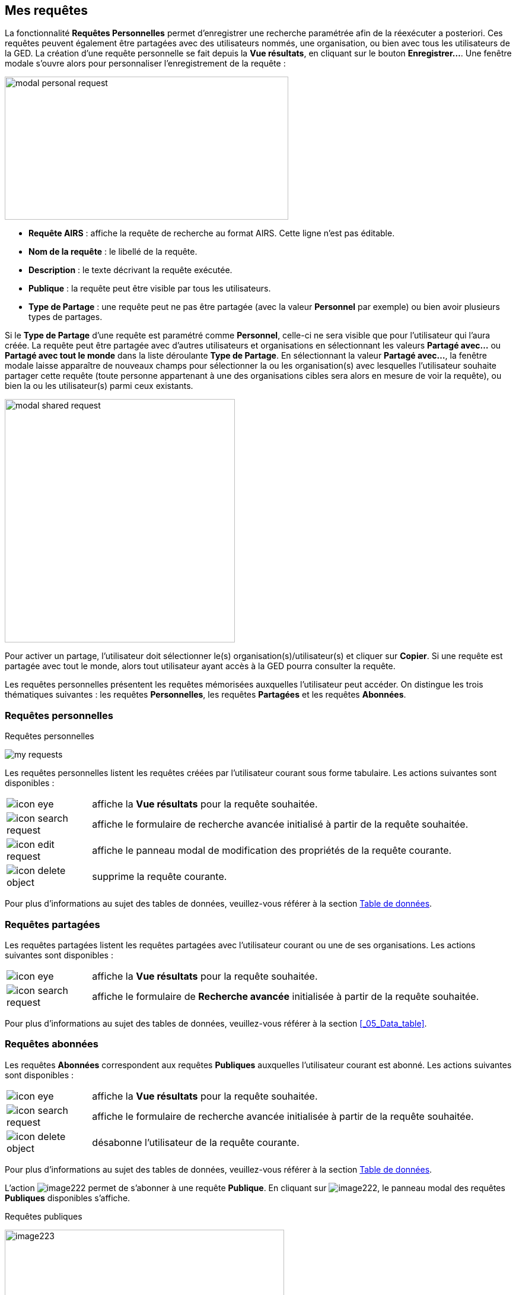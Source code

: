 [[_10_requests]]
== Mes requêtes

La fonctionnalité *Requêtes Personnelles* permet d'enregistrer une recherche paramétrée afin de la réexécuter a posteriori.
Ces requêtes peuvent également être partagées avec des utilisateurs nommés, une organisation, ou bien avec tous les utilisateurs de la GED.
La création d’une requête personnelle se fait depuis la *Vue résultats*, en cliquant sur le bouton *Enregistrer…*.
Une fenêtre modale s’ouvre alors pour personnaliser l’enregistrement de la requête :

image:10_requests/modal_personal_request.png[width=478,height=241]

* *Requête AIRS* : affiche la requête de recherche au format AIRS.
Cette ligne n’est pas éditable.
* *Nom de la requête* : le libellé de la requête.
* *Description* : le texte décrivant la requête exécutée.
* *Publique* : la requête peut être visible par tous les utilisateurs.
* *Type de Partage* : une requête peut ne pas être partagée (avec la valeur *Personnel* par exemple) ou bien avoir plusieurs types de partages.

Si le *Type de Partage* d’une requête est paramétré comme
*Personnel*, celle-ci ne sera visible que pour l’utilisateur qui l’aura créée.
La requête peut être partagée avec d’autres utilisateurs et organisations en sélectionnant les valeurs *Partagé avec…* ou *Partagé avec tout le monde* dans la liste déroulante *Type de Partage*.
En sélectionnant la valeur *Partagé avec…*, la fenêtre modale laisse apparaître de nouveaux champs pour sélectionner la ou les organisation(s) avec lesquelles l'utilisateur souhaite partager cette requête (toute personne appartenant à une des organisations cibles sera alors en mesure de voir la requête), ou bien la ou les utilisateur(s) parmi ceux existants.

image:10_requests/modal_shared_request.png[width=388,height=410]

Pour activer un partage, l'utilisateur doit sélectionner le(s) organisation(s)/utilisateur(s) et cliquer sur *Copier*.
Si une requête est partagée avec tout le monde, alors tout utilisateur ayant accès à la GED pourra consulter la requête.

Les requêtes personnelles présentent les requêtes mémorisées auxquelles l'utilisateur peut accéder.
On distingue les trois thématiques suivantes : les requêtes *Personnelles*, les requêtes *Partagées* et les requêtes *Abonnées*.

[[_10_personal_requests]]
=== Requêtes personnelles

.Requêtes personnelles
image:10_requests/my_requests.png[]

Les requêtes personnelles listent les requêtes créées par l'utilisateur courant sous forme tabulaire.
Les actions suivantes sont disponibles :

[cols="1a,5a",options="noheader",width="100%"]
|===
|image:icons/icon_eye.png[pdfwidth=24,role="size-24"]|affiche la *Vue résultats* pour la requête souhaitée.
|image:icons/icon_search_request.png[pdfwidth=24,role="size-24"]|affiche le formulaire de recherche avancée initialisé à partir de la requête souhaitée.
|image:icons/icon_edit_request.png[pdfwidth=24,role="size-24"]|affiche le panneau modal de modification des propriétés de la requête courante.
|image:icons/icon_delete_object.png[pdfwidth=24,role="size-24"]|supprime la requête courante.
|===
Pour plus d'informations au sujet des tables de données, veuillez-vous référer à la section <<Table de données,Table de données>>.

[[_10_shared_requests]]
=== Requêtes partagées

Les requêtes partagées listent les requêtes partagées avec l'utilisateur courant ou une de ses organisations.
Les actions suivantes sont disponibles :

[cols="1a,5a",options="noheader",width="100%"]
|===
|image:icons/icon_eye.png[pdfwidth=24,role="size-24"]|affiche la *Vue résultats* pour la requête souhaitée.
|image:icons/icon_search_request.png[pdfwidth=24,role="size-24"]|affiche le formulaire de *Recherche avancée* initialisée à partir de la requête souhaitée.
|===

Pour plus d'informations au sujet des tables de données, veuillez-vous référer à la section <<_05_Data_table>>.

[[_10_subscribed_requests]]
=== Requêtes abonnées

Les requêtes *Abonnées* correspondent aux requêtes *Publiques*
auxquelles l'utilisateur courant est abonné.
Les actions suivantes sont disponibles :

[cols="1a,5a",options="noheader",width="100%"]
|===
|image:icons/icon_eye.png[pdfwidth=24,role="size-24"]|affiche la *Vue résultats* pour la requête souhaitée.
|image:icons/icon_search_request.png[pdfwidth=24,role="size-24"]|affiche le formulaire de recherche avancée initialisée à partir de la requête souhaitée.
|image:icons/icon_delete_object.png[pdfwidth=24,role="size-24"]|désabonne l'utilisateur de la requête courante.
|===

Pour plus d'informations au sujet des tables de données, veuillez-vous référer à la section <<Table de données,Table de données>>.

L'action
image:10_requests/image222.png[pdfwidth=24,role="size-24"]
permet de s’abonner à une requête *Publique*.
En cliquant sur
image:10_requests/image222.png[pdfwidth=24,role="size-24"], le panneau modal des requêtes *Publiques* disponibles s’affiche.

.Requêtes publiques
image:10_requests/image223.png[width=471,height=198]

À partir de l’écran *Requêtes publiques*, vous pouvez cocher les requêtes *Publiques* auxquelles vous souhaitez vous abonner.
Cliquez sur le bouton *S'ABONNER* pour vous abonner aux requêtes sélectionnées dans le tableau.

<<<